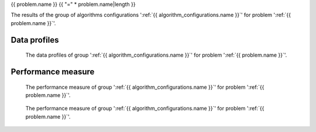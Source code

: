 {{ problem.name }}
{{ "=" * problem.name|length }}

The results of the group of algorithms configurations ':ref:`{{ algorithm_configurations.name }}`'
for problem ':ref:`{{ problem.name }}`'.


Data profiles
-------------

.. figure:: /{{ figures["data_profile.png"] }}
   :alt: The data profiles of group {{ algorithm_configurations.name }} for problem {{ problem.name }}.

   The data profiles of group ':ref:`{{ algorithm_configurations.name }}`' for problem ':ref:`{{ problem.name }}`'.


Performance measure
-------------------

.. figure:: /{{ figures["performance_measure.png"] }}
   :alt: The performance measure of group {{ algorithm_configurations.name }} for problem {{ problem.name }}.

   The performance measure of group ':ref:`{{ algorithm_configurations.name }}`' for problem ':ref:`{{ problem.name }}`'.

.. figure:: /{{ figures["performance_measure_focus.png"] }}
   :alt: The performance measure of group {{ algorithm_configurations.name }} for problem {{ problem.name }}.

   The performance measure of group ':ref:`{{ algorithm_configurations.name }}`' for problem ':ref:`{{ problem.name }}`'.
